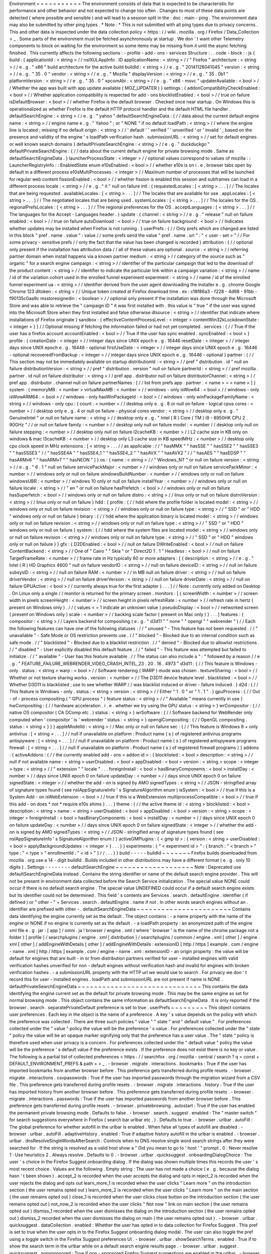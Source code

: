 Environment
=
=
=
=
=
=
=
=
=
=
=
The
environment
consists
of
data
that
is
expected
to
be
characteristic
for
performance
and
other
behavior
and
not
expected
to
change
too
often
.
Changes
to
most
of
these
data
points
are
detected
(
where
possible
and
sensible
)
and
will
lead
to
a
session
split
in
the
:
doc
:
main
-
ping
.
The
environment
data
may
also
be
submitted
by
other
ping
types
.
*
Note
:
*
This
is
not
submitted
with
all
ping
types
due
to
privacy
concerns
.
This
and
other
data
is
inspected
under
the
data
collection
policy
<
https
:
/
/
wiki
.
mozilla
.
org
/
Firefox
/
Data_Collection
>
_
.
Some
parts
of
the
environment
must
be
fetched
asynchronously
at
startup
.
We
don
'
t
want
other
Telemetry
components
to
block
on
waiting
for
the
environment
so
some
items
may
be
missing
from
it
until
the
async
fetching
finished
.
This
currently
affects
the
following
sections
:
-
profile
-
add
-
ons
-
services
Structure
:
.
.
code
-
block
:
:
js
{
build
:
{
applicationId
:
<
string
>
/
/
nsIXULAppInfo
.
ID
applicationName
:
<
string
>
/
/
"
Firefox
"
architecture
:
<
string
>
/
/
e
.
g
.
"
x86
"
build
architecture
for
the
active
build
buildId
:
<
string
>
/
/
e
.
g
.
"
20141126041045
"
version
:
<
string
>
/
/
e
.
g
.
"
35
.
0
"
vendor
:
<
string
>
/
/
e
.
g
.
"
Mozilla
"
displayVersion
:
<
string
>
/
/
e
.
g
.
"
35
.
0b1
"
platformVersion
:
<
string
>
/
/
e
.
g
.
"
35
.
0
"
xpcomAbi
:
<
string
>
/
/
e
.
g
.
"
x86
-
msvc
"
updaterAvailable
:
<
bool
>
/
/
Whether
the
app
was
built
with
app
update
available
(
MOZ_UPDATER
)
}
settings
:
{
addonCompatibilityCheckEnabled
:
<
bool
>
/
/
Whether
application
compatibility
is
respected
for
add
-
ons
blocklistEnabled
:
<
bool
>
/
/
true
on
failure
isDefaultBrowser
:
<
bool
>
/
/
whether
Firefox
is
the
default
browser
.
Checked
once
near
startup
.
On
Windows
this
is
operationalized
as
whether
Firefox
is
the
default
HTTP
protocol
handler
and
the
default
HTML
file
handler
.
defaultSearchEngine
:
<
string
>
/
/
e
.
g
.
"
yahoo
"
defaultSearchEngineData
:
{
/
/
data
about
the
current
default
engine
name
:
<
string
>
/
/
engine
name
e
.
g
.
"
Yahoo
"
;
or
"
NONE
"
if
no
default
loadPath
:
<
string
>
/
/
where
the
engine
line
is
located
;
missing
if
no
default
origin
:
<
string
>
/
/
'
default
'
'
verified
'
'
unverified
'
or
'
invalid
'
;
based
on
the
presence
and
validity
of
the
engine
'
s
loadPath
verification
hash
.
submissionURL
:
<
string
>
/
/
set
for
default
engines
or
well
known
search
domains
}
defaultPrivateSearchEngine
:
<
string
>
/
/
e
.
g
.
"
duckduckgo
"
defaultPrivateSearchEngine
:
{
/
/
data
about
the
current
default
engine
for
private
browsing
mode
.
Same
as
defaultSearchEngineData
.
}
launcherProcessState
:
<
integer
>
/
/
optional
values
correspond
to
values
of
mozilla
:
:
LauncherRegistryInfo
:
:
EnabledState
enum
e10sEnabled
:
<
bool
>
/
/
whether
e10s
is
on
i
.
e
.
browser
tabs
open
by
default
in
a
different
process
e10sMultiProcesses
:
<
integer
>
/
/
Maximum
number
of
processes
that
will
be
launched
for
regular
web
content
fissionEnabled
:
<
bool
>
/
/
whether
fission
is
enabled
this
session
and
subframes
can
load
in
a
different
process
locale
:
<
string
>
/
/
e
.
g
.
"
it
"
null
on
failure
intl
:
{
requestedLocales
:
[
<
string
>
.
.
.
]
/
/
The
locales
that
are
being
requested
.
availableLocales
:
[
<
string
>
.
.
.
]
/
/
The
locales
that
are
available
for
use
.
appLocales
:
[
<
string
>
.
.
.
]
/
/
The
negotiated
locales
that
are
being
used
.
systemLocales
:
[
<
string
>
.
.
.
]
/
/
The
locales
for
the
OS
.
regionalPrefsLocales
:
[
<
string
>
.
.
.
]
/
/
The
regional
preferences
for
the
OS
.
acceptLanguages
:
[
<
string
>
.
.
.
]
/
/
The
languages
for
the
Accept
-
Languages
header
.
}
update
:
{
channel
:
<
string
>
/
/
e
.
g
.
"
release
"
null
on
failure
enabled
:
<
bool
>
/
/
true
on
failure
autoDownload
:
<
bool
>
/
/
true
on
failure
background
:
<
bool
>
/
/
Indicates
whether
updates
may
be
installed
when
Firefox
is
not
running
.
}
userPrefs
:
{
/
/
Only
prefs
which
are
changed
are
listed
in
this
block
"
pref
.
name
.
value
"
:
value
/
/
some
prefs
send
the
value
"
pref
.
name
.
url
"
:
"
<
user
-
set
>
"
/
/
For
some
privacy
-
sensitive
prefs
/
/
only
the
fact
that
the
value
has
been
changed
is
recorded
}
attribution
:
{
/
/
optional
only
present
if
the
installation
has
attribution
data
/
/
all
of
these
values
are
optional
.
source
:
<
string
>
/
/
referring
partner
domain
when
install
happens
via
a
known
partner
medium
:
<
string
>
/
/
category
of
the
source
such
as
"
organic
"
for
a
search
engine
campaign
:
<
string
>
/
/
identifier
of
the
particular
campaign
that
led
to
the
download
of
the
product
content
:
<
string
>
/
/
identifier
to
indicate
the
particular
link
within
a
campaign
variation
:
<
string
>
/
/
name
/
id
of
the
variation
cohort
used
in
the
enrolled
funnel
experiment
experiment
:
<
string
>
/
/
name
/
id
of
the
enrolled
funnel
experiment
ua
:
<
string
>
/
/
identifier
derived
from
the
user
agent
downloading
the
installer
e
.
g
.
chrome
Google
Chrome
123
dltoken
:
<
string
>
/
/
Unique
token
created
at
Firefox
download
time
.
ex
:
c18f86a3
-
f228
-
4d98
-
91bb
-
f90135c0aa9c
msstoresignedin
:
<
boolean
>
/
/
optional
only
present
if
the
installation
was
done
through
the
Microsoft
Store
and
was
able
to
retrieve
the
"
campaign
ID
"
it
was
first
installed
with
.
this
value
is
"
true
"
if
the
user
was
signed
into
the
Microsoft
Store
when
they
first
installed
and
false
otherwise
dlsource
:
<
string
>
/
/
identifier
that
indicate
where
installations
of
Firefox
originate
}
sandbox
:
{
effectiveContentProcessLevel
:
<
integer
>
contentWin32kLockdownState
:
<
integer
>
}
}
/
/
Optional
missing
if
fetching
the
information
failed
or
had
not
yet
completed
.
services
:
{
/
/
True
if
the
user
has
a
firefox
account
accountEnabled
:
<
bool
>
/
/
True
if
the
user
has
sync
enabled
.
syncEnabled
:
<
bool
>
}
profile
:
{
creationDate
:
<
integer
>
/
/
integer
days
since
UNIX
epoch
e
.
g
.
16446
resetDate
:
<
integer
>
/
/
integer
days
since
UNIX
epoch
e
.
g
.
16446
-
optional
firstUseDate
:
<
integer
>
/
/
integer
days
since
UNIX
epoch
e
.
g
.
16446
-
optional
recoveredFromBackup
:
<
integer
>
/
/
integer
days
since
UNIX
epoch
e
.
g
.
16446
-
optional
}
partner
:
{
/
/
This
section
may
not
be
immediately
available
on
startup
distributionId
:
<
string
>
/
/
pref
"
distribution
.
id
"
null
on
failure
distributionVersion
:
<
string
>
/
/
pref
"
distribution
.
version
"
null
on
failure
partnerId
:
<
string
>
/
/
pref
mozilla
.
partner
.
id
null
on
failure
distributor
:
<
string
>
/
/
pref
app
.
distributor
null
on
failure
distributorChannel
:
<
string
>
/
/
pref
app
.
distributor
.
channel
null
on
failure
partnerNames
:
[
/
/
list
from
prefs
app
.
partner
.
<
name
>
=
<
name
>
]
}
system
:
{
memoryMB
:
<
number
>
virtualMaxMB
:
<
number
>
/
/
windows
-
only
isWow64
:
<
bool
>
/
/
windows
-
only
isWowARM64
:
<
bool
>
/
/
windows
-
only
hasWinPackageId
:
<
bool
>
/
/
windows
-
only
winPackageFamilyName
:
<
string
>
/
/
windows
-
only
cpu
:
{
count
:
<
number
>
/
/
desktop
only
e
.
g
.
8
or
null
on
failure
-
logical
cpus
cores
:
<
number
>
/
/
desktop
only
e
.
g
.
4
or
null
on
failure
-
physical
cores
vendor
:
<
string
>
/
/
desktop
only
e
.
g
.
"
GenuineIntel
"
or
null
on
failure
name
:
<
string
>
/
/
desktop
only
e
.
g
.
"
Intel
(
R
)
Core
(
TM
)
i9
-
8950HK
CPU
2
.
90GHz
"
/
/
or
null
on
failure
family
:
<
number
>
/
/
desktop
only
null
on
failure
model
:
<
number
/
/
desktop
only
null
on
failure
stepping
:
<
number
>
/
/
desktop
only
null
on
failure
l2cacheKB
:
<
number
>
/
/
L2
cache
size
in
KB
only
on
windows
&
mac
l3cacheKB
:
<
number
>
/
/
desktop
only
L3
cache
size
in
KB
speedMHz
:
<
number
>
/
/
desktop
only
cpu
clock
speed
in
MHz
extensions
:
[
<
string
>
.
.
.
/
/
as
applicable
:
/
/
"
hasMMX
"
"
hasSSE
"
"
hasSSE2
"
"
hasSSE3
"
"
hasSSSE3
"
/
/
"
hasSSE4A
"
"
hasSSE4_1
"
"
hasSSE4_2
"
"
hasAVX
"
"
hasAVX2
"
/
/
"
hasAES
"
"
hasEDSP
"
"
hasARMv6
"
"
hasARMv7
"
"
hasNEON
"
]
}
os
:
{
name
:
<
string
>
/
/
"
Windows_NT
"
or
null
on
failure
version
:
<
string
>
/
/
e
.
g
.
"
6
.
1
"
null
on
failure
servicePackMajor
:
<
number
>
/
/
windows
only
or
null
on
failure
servicePackMinor
:
<
number
>
/
/
windows
only
or
null
on
failure
windowsBuildNumber
:
<
number
>
/
/
windows
only
or
null
on
failure
windowsUBR
:
<
number
>
/
/
windows
10
only
or
null
on
failure
installYear
:
<
number
>
/
/
windows
only
or
null
on
failure
locale
:
<
string
>
/
/
"
en
"
or
null
on
failure
hasPrefetch
:
<
bool
>
/
/
windows
only
or
null
on
failure
hasSuperfetch
:
<
bool
>
/
/
windows
only
or
null
on
failure
distro
:
<
string
>
/
/
linux
only
or
null
on
failure
distroVersion
:
<
string
>
/
/
linux
only
or
null
on
failure
}
hdd
:
{
profile
:
{
/
/
hdd
where
the
profile
folder
is
located
model
:
<
string
>
/
/
windows
only
or
null
on
failure
revision
:
<
string
>
/
/
windows
only
or
null
on
failure
type
:
<
string
>
/
/
"
SSD
"
or
"
HDD
"
windows
only
or
null
on
failure
}
binary
:
{
/
/
hdd
where
the
application
binary
is
located
model
:
<
string
>
/
/
windows
only
or
null
on
failure
revision
:
<
string
>
/
/
windows
only
or
null
on
failure
type
:
<
string
>
/
/
"
SSD
"
or
"
HDD
"
windows
only
or
null
on
failure
}
system
:
{
/
/
hdd
where
the
system
files
are
located
model
:
<
string
>
/
/
windows
only
or
null
on
failure
revision
:
<
string
>
/
/
windows
only
or
null
on
failure
type
:
<
string
>
/
/
"
SSD
"
or
"
HDD
"
windows
only
or
null
on
failure
}
}
gfx
:
{
D2DEnabled
:
<
bool
>
/
/
null
on
failure
DWriteEnabled
:
<
bool
>
/
/
null
on
failure
ContentBackend
:
<
string
>
/
/
One
of
"
Cairo
"
"
Skia
"
or
"
Direct2D
1
.
1
"
Headless
:
<
bool
>
/
/
null
on
failure
TargetFrameRate
:
<
number
>
/
/
frame
rate
in
Hz
typically
60
or
more
adapters
:
[
{
description
:
<
string
>
/
/
e
.
g
.
"
Intel
(
R
)
HD
Graphics
4600
"
null
on
failure
vendorID
:
<
string
>
/
/
null
on
failure
deviceID
:
<
string
>
/
/
null
on
failure
subsysID
:
<
string
>
/
/
null
on
failure
RAM
:
<
number
>
/
/
in
MB
null
on
failure
driver
:
<
string
>
/
/
null
on
failure
driverVendor
:
<
string
>
/
/
null
on
failure
driverVersion
:
<
string
>
/
/
null
on
failure
driverDate
:
<
string
>
/
/
null
on
failure
GPUActive
:
<
bool
>
/
/
currently
always
true
for
the
first
adapter
}
.
.
.
]
/
/
Note
:
currently
only
added
on
Desktop
.
On
Linux
only
a
single
/
/
monitor
is
returned
for
the
primary
screen
.
monitors
:
[
{
screenWidth
:
<
number
>
/
/
screen
width
in
pixels
screenHeight
:
<
number
>
/
/
screen
height
in
pixels
refreshRate
:
<
number
>
/
/
refresh
rate
in
hertz
(
present
on
Windows
only
)
.
/
/
(
values
<
=
1
indicate
an
unknown
value
)
pseudoDisplay
:
<
bool
>
/
/
networked
screen
(
present
on
Windows
only
)
scale
:
<
number
>
/
/
backing
scale
factor
(
present
on
Mac
only
)
}
.
.
.
]
features
:
{
compositor
:
<
string
>
/
/
Layers
backend
for
compositing
(
e
.
g
.
"
d3d11
"
"
none
"
"
opengl
"
"
webrender
"
)
/
/
Each
the
following
features
can
have
one
of
the
following
statuses
:
/
/
"
unused
"
-
This
feature
has
not
been
requested
.
/
/
"
unavailable
"
-
Safe
Mode
or
OS
restriction
prevents
use
.
/
/
"
blocked
"
-
Blocked
due
to
an
internal
condition
such
as
safe
mode
.
/
/
"
blacklisted
"
-
Blocked
due
to
a
blacklist
restriction
.
/
/
"
denied
"
-
Blocked
due
to
allowlist
restrictions
.
/
/
"
disabled
"
-
User
explicitly
disabled
this
default
feature
.
/
/
"
failed
"
-
This
feature
was
attempted
but
failed
to
initialize
.
/
/
"
available
"
-
User
has
this
feature
available
.
/
/
The
status
can
also
include
a
"
:
"
followed
by
a
reason
/
/
e
.
g
.
"
FEATURE_FAILURE_WEBRENDER_VIDEO_CRASH_INTEL_23
.
20
.
16
.
4973
"
d3d11
:
{
/
/
This
feature
is
Windows
-
only
.
status
:
<
string
>
warp
:
<
bool
>
/
/
Software
rendering
(
WARP
)
mode
was
chosen
.
textureSharing
:
<
bool
>
/
/
Whether
or
not
texture
sharing
works
.
version
:
<
number
>
/
/
The
D3D11
device
feature
level
.
blacklisted
:
<
bool
>
/
/
Whether
D3D11
is
blacklisted
;
use
to
see
whether
WARP
/
/
was
blacklist
induced
or
driver
-
failure
induced
.
}
d2d
:
{
/
/
This
feature
is
Windows
-
only
.
status
:
<
string
>
version
:
<
string
>
/
/
Either
"
1
.
0
"
or
"
1
.
1
"
.
}
gpuProcess
:
{
/
/
Out
-
of
-
process
compositing
(
"
GPU
process
"
)
feature
status
:
<
string
>
/
/
"
Available
"
means
currently
in
use
}
hwCompositing
:
{
/
/
hardware
acceleration
.
i
.
e
.
whether
we
try
using
the
GPU
status
:
<
string
>
}
wrCompositor
:
{
/
/
native
OS
compositor
(
CA
DComp
etc
.
)
status
:
<
string
>
}
wrSoftware
:
{
/
/
Software
backend
for
WebRender
only
computed
when
'
compositor
'
is
'
webrender
'
status
:
<
string
>
}
openglCompositing
:
{
/
/
OpenGL
compositing
.
status
:
<
string
>
}
}
}
appleModelId
:
<
string
>
/
/
Mac
only
or
null
on
failure
sec
:
{
/
/
This
feature
is
Windows
8
+
only
antivirus
:
[
<
string
>
.
.
.
]
/
/
null
if
unavailable
on
platform
:
Product
name
(
s
)
of
registered
antivirus
programs
antispyware
:
[
<
string
>
.
.
.
]
/
/
null
if
unavailable
on
platform
:
Product
name
(
s
)
of
registered
antispyware
programs
firewall
:
[
<
string
>
.
.
.
]
/
/
null
if
unavailable
on
platform
:
Product
name
(
s
)
of
registered
firewall
programs
}
}
addons
:
{
activeAddons
:
{
/
/
the
currently
enabled
add
-
ons
<
addon
id
>
:
{
blocklisted
:
<
bool
>
description
:
<
string
>
/
/
null
if
not
available
name
:
<
string
>
userDisabled
:
<
bool
>
appDisabled
:
<
bool
>
version
:
<
string
>
scope
:
<
integer
>
type
:
<
string
>
/
/
"
extension
"
"
locale
"
.
.
.
foreignInstall
:
<
bool
>
hasBinaryComponents
:
<
bool
>
installDay
:
<
number
>
/
/
days
since
UNIX
epoch
0
on
failure
updateDay
:
<
number
>
/
/
days
since
UNIX
epoch
0
on
failure
signedState
:
<
integer
>
/
/
whether
the
add
-
on
is
signed
by
AMO
signedTypes
:
<
string
>
/
/
JSON
-
stringified
array
of
signature
types
found
(
see
nsIAppSignatureInfo
'
s
SignatureAlgorithm
enum
)
isSystem
:
<
bool
>
/
/
true
if
this
is
a
System
Add
-
on
isWebExtension
:
<
bool
>
/
/
true
if
this
is
a
WebExtension
multiprocessCompatible
:
<
bool
>
/
/
true
if
this
add
-
on
does
*
not
*
require
e10s
shims
}
.
.
.
}
theme
:
{
/
/
the
active
theme
id
:
<
string
>
blocklisted
:
<
bool
>
description
:
<
string
>
name
:
<
string
>
userDisabled
:
<
bool
>
appDisabled
:
<
bool
>
version
:
<
string
>
scope
:
<
integer
>
foreignInstall
:
<
bool
>
hasBinaryComponents
:
<
bool
>
installDay
:
<
number
>
/
/
days
since
UNIX
epoch
0
on
failure
updateDay
:
<
number
>
/
/
days
since
UNIX
epoch
0
on
failure
signedState
:
<
integer
>
/
/
whether
the
add
-
on
is
signed
by
AMO
signedTypes
:
<
string
>
/
/
JSON
-
stringified
array
of
signature
types
found
(
see
nsIAppSignatureInfo
'
s
SignatureAlgorithm
enum
)
}
activeGMPlugins
:
{
<
gmp
id
>
:
{
version
:
<
string
>
userDisabled
:
<
bool
>
applyBackgroundUpdates
:
<
integer
>
}
.
.
.
}
}
experiments
:
{
"
<
experiment
id
>
"
:
{
branch
:
"
<
branch
>
"
type
:
"
<
type
>
"
enrollmentId
:
"
<
id
>
"
}
/
/
.
.
.
}
}
build
-
-
-
-
-
buildId
~
~
~
~
~
~
~
Firefox
builds
downloaded
from
mozilla
.
org
use
a
14
-
digit
buildId
.
Builds
included
in
other
distributions
may
have
a
different
format
(
e
.
g
.
only
10
digits
)
.
Settings
-
-
-
-
-
-
-
-
defaultSearchEngine
~
~
~
~
~
~
~
~
~
~
~
~
~
~
~
~
~
~
~
Note
:
Deprecated
use
defaultSearchEngineData
instead
.
Contains
the
string
identifier
or
name
of
the
default
search
engine
provider
.
This
will
not
be
present
in
environment
data
collected
before
the
Search
Service
initialization
.
The
special
value
NONE
could
occur
if
there
is
no
default
search
engine
.
The
special
value
UNDEFINED
could
occur
if
a
default
search
engine
exists
but
its
identifier
could
not
be
determined
.
This
field
'
s
contents
are
Services
.
search
.
defaultEngine
.
identifier
(
if
defined
)
or
"
other
-
"
+
Services
.
search
.
defaultEngine
.
name
if
not
.
In
other
words
search
engines
without
an
.
identifier
are
prefixed
with
other
-
.
defaultSearchEngineData
~
~
~
~
~
~
~
~
~
~
~
~
~
~
~
~
~
~
~
~
~
~
~
Contains
data
identifying
the
engine
currently
set
as
the
default
.
The
object
contains
:
-
a
name
property
with
the
name
of
the
engine
or
NONE
if
no
engine
is
currently
set
as
the
default
.
-
a
loadPath
property
:
an
anonymized
path
of
the
engine
xml
file
e
.
g
.
jar
:
[
app
]
/
omni
.
ja
!
browser
/
engine
.
xml
(
where
'
browser
'
is
the
name
of
the
chrome
package
not
a
folder
)
[
profile
]
/
searchplugins
/
engine
.
xml
[
distribution
]
/
searchplugins
/
common
/
engine
.
xml
[
other
]
/
engine
.
xml
[
other
]
/
addEngineWithDetails
[
other
]
/
addEngineWithDetails
:
extensionID
[
http
/
https
]
example
.
com
/
engine
-
name
.
xml
[
http
/
https
]
example
.
com
/
engine
-
name
.
xml
:
extensionID
-
an
origin
property
:
the
value
will
be
default
for
engines
that
are
built
-
in
or
from
distribution
partners
verified
for
user
-
installed
engines
with
valid
verification
hashes
unverified
for
non
-
default
engines
without
verification
hash
and
invalid
for
engines
with
broken
verification
hashes
.
-
a
submissionURL
property
with
the
HTTP
url
we
would
use
to
search
.
For
privacy
we
don
'
t
record
this
for
user
-
installed
engines
.
loadPath
and
submissionURL
are
not
present
if
name
is
NONE
.
defaultPrivateSearchEngineData
~
~
~
~
~
~
~
~
~
~
~
~
~
~
~
~
~
~
~
~
~
~
~
~
~
~
~
~
~
~
This
contains
the
data
identifying
the
engine
current
set
as
the
default
for
private
browsing
mode
.
This
may
be
the
same
engine
as
set
for
normal
browsing
mode
.
This
object
contains
the
same
information
as
defaultSearchEngineData
.
It
is
only
reported
if
the
browser
.
search
.
separatePrivateDefault
preference
is
set
to
true
.
userPrefs
~
~
~
~
~
~
~
~
~
This
object
contains
user
preferences
.
Each
key
in
the
object
is
the
name
of
a
preference
.
A
key
'
s
value
depends
on
the
policy
with
which
the
preference
was
collected
.
There
are
three
such
policies
"
value
"
"
state
"
and
"
default
value
"
.
For
preferences
collected
under
the
"
value
"
policy
the
value
will
be
the
preference
'
s
value
.
For
preferences
collected
under
the
"
state
"
policy
the
value
will
be
an
opaque
marker
signifying
only
that
the
preference
has
a
user
value
.
The
"
state
"
policy
is
therefore
used
when
user
privacy
is
a
concern
.
For
preferences
collected
under
the
"
default
value
"
policy
the
value
will
be
the
preference
'
s
default
value
if
the
preference
exists
.
If
the
preference
does
not
exist
there
is
no
key
or
value
.
The
following
is
a
partial
list
of
collected
preferences
<
https
:
/
/
searchfox
.
org
/
mozilla
-
central
/
search
?
q
=
const
+
DEFAULT_ENVIRONMENT_PREFS
&
path
=
>
_
.
-
browser
.
migrate
.
interactions
.
bookmarks
:
True
if
the
user
has
imported
bookmarks
from
another
browser
before
.
This
preference
gets
transferred
during
profile
resets
.
-
browser
.
migrate
.
interactions
.
csvpasswords
:
True
if
the
user
has
imported
passwords
through
the
migration
wizard
from
a
CSV
file
.
This
preference
gets
transferred
during
profile
resets
.
-
browser
.
migrate
.
interactions
.
history
:
True
if
the
user
has
imported
history
from
another
browser
before
.
This
preference
gets
transferred
during
profile
resets
.
-
browser
.
migrate
.
interactions
.
passwords
:
True
if
the
user
has
imported
passwords
from
another
browser
before
.
This
preference
gets
transferred
during
profile
resets
.
-
browser
.
privatebrowsing
.
autostart
:
True
if
the
user
has
enabled
the
permanent
private
browsing
mode
.
Defaults
to
false
.
-
browser
.
search
.
suggest
.
enabled
:
The
"
master
switch
"
for
search
suggestions
everywhere
in
Firefox
(
search
bar
urlbar
etc
.
)
.
Defaults
to
true
.
-
browser
.
urlbar
.
autoFill
:
The
global
preference
for
whether
autofill
in
the
urlbar
is
enabled
.
When
false
all
types
of
autofill
are
disabled
.
-
browser
.
urlbar
.
autoFill
.
adaptiveHistory
.
enabled
:
True
if
adaptive
history
autofill
in
the
urlbar
is
enabled
.
-
browser
.
urlbar
.
dnsResolveSingleWordsAfterSearch
:
Controls
when
to
DNS
resolve
single
word
search
strings
after
they
were
searched
for
.
If
the
string
is
resolved
as
a
valid
host
show
a
"
Did
you
mean
to
go
to
'
host
'
"
prompt
.
0
:
Never
resolve
1
:
Use
heuristics
2
.
Always
resolve
.
Defaults
to
0
.
-
browser
.
urlbar
.
quicksuggest
.
onboardingDialogChoice
:
The
user
'
s
choice
in
the
Firefox
Suggest
onboarding
dialog
.
If
the
dialog
was
shown
multiple
times
this
records
the
user
'
s
most
recent
choice
.
Values
are
the
following
.
Empty
string
:
The
user
has
not
made
a
choice
(
e
.
g
.
because
the
dialog
hasn
'
t
been
shown
)
.
accept_2
is
recorded
when
the
user
accepts
the
dialog
and
opts
in
reject_2
is
recorded
when
the
user
rejects
the
dialog
and
opts
out
learn_more_1
is
recorded
when
the
user
clicks
"
Learn
more
"
on
the
introduction
section
(
the
user
remains
opted
out
)
learn_more_2
is
recorded
when
the
user
clicks
"
Learn
more
"
on
the
main
section
(
the
user
remains
opted
out
)
close_1
is
recorded
when
the
user
clicks
close
button
on
the
introduction
section
(
the
user
remains
opted
out
)
not_now_2
is
recorded
when
the
user
clicks
"
Not
now
"
link
on
main
section
(
the
user
remains
opted
out
)
dismiss_1
recorded
when
the
user
dismisses
the
dialog
on
the
introduction
section
(
the
user
remains
opted
out
)
dismiss_2
recorded
when
the
user
dismisses
the
dialog
on
main
(
the
user
remains
opted
out
)
.
-
browser
.
urlbar
.
quicksuggest
.
dataCollection
.
enabled
:
Whether
the
user
has
opted
in
to
data
collection
for
Firefox
Suggest
.
This
pref
is
set
to
true
when
the
user
opts
in
to
the
Firefox
Suggest
onboarding
dialog
modal
.
The
user
can
also
toggle
the
pref
using
a
toggle
switch
in
the
Firefox
Suggest
preferences
UI
.
-
browser
.
urlbar
.
showSearchTerms
.
enabled
:
True
if
to
show
the
search
term
in
the
urlbar
while
on
a
default
search
engine
results
page
.
-
browser
.
urlbar
.
suggest
.
quicksuggest
.
nonsponsored
:
True
if
non
-
sponsored
Firefox
Suggest
suggestions
are
enabled
in
the
urlbar
.
-
browser
.
urlbar
.
suggest
.
quicksuggest
.
sponsored
:
True
if
sponsored
Firefox
Suggest
suggestions
are
enabled
in
the
urlbar
.
-
browser
.
urlbar
.
suggest
.
searches
:
True
if
search
suggestions
are
enabled
in
the
urlbar
.
Defaults
to
false
.
-
browser
.
zoom
.
full
(
deprecated
)
:
True
if
zoom
is
enabled
for
both
text
and
images
that
is
if
"
Zoom
Text
Only
"
is
not
enabled
.
Defaults
to
true
.
This
preference
was
collected
in
Firefox
50
to
52
(
Bug
979323
<
https
:
/
/
bugzilla
.
mozilla
.
org
/
show_bug
.
cgi
?
id
=
979323
>
_
)
.
-
security
.
tls
.
version
.
enable
-
deprecated
:
True
if
deprecated
versions
of
TLS
(
1
.
0
and
1
.
1
)
have
been
enabled
by
the
user
.
Defaults
to
false
.
-
privacy
.
firstparty
.
isolate
:
True
if
the
user
has
changed
the
(
unsupported
hidden
)
First
Party
Isolation
preference
.
Defaults
to
false
.
-
privacy
.
resistFingerprinting
:
True
if
the
user
has
changed
the
(
unsupported
hidden
)
Resist
Fingerprinting
preference
.
Defaults
to
false
.
-
app
.
normandy
.
test
-
prefs
.
bool
:
Test
pref
that
will
help
troubleshoot
uneven
unenrollment
in
experiments
.
Defaults
to
false
.
-
app
.
normandy
.
test
-
prefs
.
integer
:
Test
pref
that
will
help
troubleshoot
uneven
unenrollment
in
experiments
.
Defaults
to
0
.
-
app
.
normandy
.
test
-
prefs
.
string
:
Test
pref
that
will
help
troubleshoot
uneven
unenrollment
in
experiments
.
Defaults
to
"
"
.
-
network
.
trr
.
mode
:
User
-
set
DNS
over
HTTPS
mode
.
Defaults
to
0
.
-
network
.
trr
.
strict_native_fallback
:
Whether
strict
fallback
mode
is
enabled
for
DoH
mode
2
.
Defaults
to
true
on
Nightly
false
elsewhere
.
-
extensions
.
InstallTriggerImpl
.
enabled
:
Whether
the
InstallTrigger
implementation
should
be
enabled
(
or
hidden
and
none
of
its
methods
available
)
.
-
extensions
.
InstallTrigger
.
enabled
:
Whether
the
InstallTrigger
implementation
should
be
enabled
(
or
completely
hidden
)
separate
from
InstallTriggerImpl
because
InstallTrigger
is
improperly
used
also
for
UA
detection
.
-
extensions
.
eventPages
.
enabled
:
Whether
non
-
persistent
background
pages
(
also
known
as
Event
pages
)
should
be
enabled
for
"
manifest_version
"
:
2
extensions
.
-
extensions
.
quarantinedDomains
.
enabled
:
Whether
"
Quarantined
Domains
"
is
enabled
.
-
extensions
.
manifestV3
.
enabled
:
Whether
"
manifest_version
"
:
3
extensions
should
be
allowed
to
install
successfully
.
-
media
.
gmp
-
gmpopenh264
.
enabled
:
Whether
OpenH264
is
enabled
.
-
media
.
gmp
-
gmpopenh264
.
lastDownload
:
When
OpenH264
was
last
downloaded
as
seconds
since
Jan
1
1970
.
-
media
.
gmp
-
gmpopenh264
.
lastDownloadFailed
:
When
OpenH264
was
last
downloaded
unsuccessfully
as
seconds
since
Jan
1
1970
.
-
media
.
gmp
-
gmpopenh264
.
lastDownloadFailReason
:
The
exception
value
when
OpenH264
was
last
failed
to
downloaded
.
-
media
.
gmp
-
gmpopenh264
.
lastInstallFailed
:
When
OpenH264
installation
last
failed
as
seconds
since
Jan
1
1970
.
-
media
.
gmp
-
gmpopenh264
.
lastInstallStart
:
When
OpenH264
installation
was
last
started
as
seconds
since
Jan
1
1970
.
-
media
.
gmp
-
gmpopenh264
.
lastUpdate
:
When
OpenH264
was
last
updated
as
seconds
since
Jan
1
1970
.
-
media
.
gmp
-
gmpopenh264
.
visible
:
Whether
OpenH264
is
visible
.
-
media
.
gmp
-
manager
.
lastCheck
:
When
the
gmp
-
manager
last
checked
for
updates
as
seconds
since
Jan
1
1970
.
-
media
.
gmp
-
manager
.
lastEmptyCheck
:
When
the
gmp
-
manager
last
checked
for
updates
and
there
was
nothing
to
install
as
seconds
since
Jan
1
1970
.
-
nimbus
.
qa
.
pref
-
1
:
Used
to
monitor
the
results
of
pref
-
setting
test
experiments
.
-
nimbus
.
qa
.
pref
-
2
:
Used
to
monitor
the
results
of
pref
-
setting
test
experiments
.
-
signon
.
firefoxRelay
.
feature
:
User
choice
regarding
Firefox
Relay
integration
with
Firefox
Password
Manager
.
Can
be
one
of
undefined
"
available
"
"
offered
"
"
enabled
"
or
"
disabled
"
.
-
dom
.
popup_allowed_events
:
Which
events
should
allow
popups
.
Only
exposed
with
about
:
config
.
-
intl
.
ime
.
use_composition_events_for_insert_text
:
Whether
a
set
of
composition
events
is
fired
when
user
inserts
text
without
keyboard
events
nor
composing
state
of
a
composition
(
only
on
Linux
and
macOS
)
.
-
xpinstall
.
signatures
.
required
:
Whether
XPI
files
cryptographic
signatures
are
being
verified
and
enforced
.
-
xpinstall
.
signatures
.
weakSignaturesTemporarilyAllowed
:
Whether
new
XPI
files
only
signed
with
weak
signature
algorithms
are
still
allowed
to
be
installed
attribution
~
~
~
~
~
~
~
~
~
~
~
This
object
contains
the
attribution
data
for
the
product
installation
.
Attribution
data
is
used
to
link
installations
of
Firefox
with
the
source
that
the
user
arrived
at
the
Firefox
download
page
from
.
It
would
indicate
for
instance
when
a
user
executed
a
web
search
for
Firefox
and
arrived
at
the
download
page
from
there
directly
navigated
to
the
site
clicked
on
a
link
from
a
particular
social
media
campaign
etc
.
The
attribution
data
is
included
in
some
versions
of
the
default
Firefox
installer
for
Windows
(
the
"
stub
"
installer
)
and
stored
as
part
of
the
installation
.
All
platforms
other
than
Windows
and
also
Windows
installations
that
did
not
use
the
stub
installer
do
not
have
this
data
and
will
not
include
the
attribution
object
.
sandbox
~
~
~
~
~
~
~
This
object
contains
data
about
the
state
of
Firefox
'
s
sandbox
.
Specific
keys
are
:
-
effectiveContentProcessLevel
:
The
meanings
of
the
values
are
OS
dependent
.
Details
of
the
meanings
can
be
found
in
the
Firefox
prefs
file
<
https
:
/
/
hg
.
mozilla
.
org
/
mozilla
-
central
/
file
/
tip
/
browser
/
app
/
profile
/
firefox
.
js
>
_
.
The
value
here
is
the
effective
value
not
the
raw
value
some
platforms
enforce
a
minimum
sandbox
level
.
If
there
is
an
error
calculating
this
it
will
be
null
.
-
contentWin32kLockdownState
:
The
status
of
Win32k
Lockdown
for
Content
process
.
-
LockdownEnabled
=
1
-
After
Firefox
98
this
value
will
no
longer
appear
in
Telemetry
.
-
MissingWebRender
=
2
-
OperatingSystemNotSupported
=
3
-
PrefNotSet
=
4
-
After
Firefox
98
this
value
will
no
longer
appear
in
Telemetry
.
-
MissingRemoteWebGL
=
5
-
MissingNonNativeTheming
=
6
-
DisabledByEnvVar
=
7
-
MOZ_ENABLE_WIN32K
is
set
-
DisabledBySafeMode
=
8
-
DisabledByE10S
=
9
-
E10S
is
disabled
for
whatever
reason
-
DisabledByUserPref
=
10
-
The
user
manually
set
security
.
sandbox
.
content
.
win32k
-
disable
to
false
-
EnabledByUserPref
=
11
-
The
user
manually
set
security
.
sandbox
.
content
.
win32k
-
disable
to
true
-
DisabledByControlGroup
=
12
-
The
user
is
in
the
Control
Group
so
it
is
disabled
-
EnabledByTreatmentGroup
=
13
-
The
user
is
in
the
Treatment
Group
so
it
is
enabled
-
DisabledByDefault
=
14
-
The
default
value
of
the
pref
is
false
-
EnabledByDefault
=
15
-
The
default
value
of
the
pref
is
true
-
DecodersArentRemote
=
16
-
Some
decoder
is
not
remoted
to
RDD
Process
(
checks
PDMFactory
:
:
AllDecodersAreRemote
)
-
IncompatibleMitigationPolicy
=
17
-
Some
incompatible
Windows
Exploit
Mitigation
policies
are
enabled
profile
-
-
-
-
-
-
-
creationDate
~
~
~
~
~
~
~
~
~
~
~
~
The
assumed
creation
date
of
this
client
'
s
profile
.
It
'
s
read
from
a
file
-
stored
timestamp
from
the
client
'
s
profile
directory
.
.
.
note
:
:
If
the
timestamp
file
does
not
exist
all
files
in
the
profile
directory
are
scanned
.
The
oldest
creation
or
modification
date
of
the
scanned
files
is
then
taken
to
be
the
profile
creation
date
.
This
has
been
shown
to
sometimes
be
inaccurate
(
bug
1449739
<
https
:
/
/
bugzilla
.
mozilla
.
org
/
show_bug
.
cgi
?
id
=
1449739
>
_
)
.
resetDate
~
~
~
~
~
~
~
~
~
~
~
~
The
time
of
the
last
reset
time
for
the
profile
.
If
the
profile
has
never
been
reset
this
field
will
not
be
present
.
It
'
s
read
from
a
file
-
stored
timestamp
from
the
client
'
s
profile
directory
.
firstUseDate
~
~
~
~
~
~
~
~
~
~
~
~
The
time
of
the
first
use
of
profile
.
If
this
is
an
old
profile
where
we
can
'
t
determine
this
this
field
will
not
be
present
.
It
'
s
read
from
a
file
-
stored
timestamp
from
the
client
'
s
profile
directory
.
recoveredFromBackup
~
~
~
~
~
~
~
~
~
~
~
~
~
~
~
~
~
~
~
The
time
that
this
profile
was
recovered
from
a
backup
.
If
the
profile
was
never
recovered
from
a
backup
this
field
will
not
be
present
.
It
'
s
read
from
a
file
-
stored
timestamp
from
the
client
'
s
profile
directory
.
partner
-
-
-
-
-
-
-
If
the
user
is
using
a
partner
repack
this
contains
information
identifying
the
repack
being
used
otherwise
"
partnerNames
"
will
be
an
empty
array
and
other
entries
will
be
null
.
The
information
may
be
missing
when
the
profile
just
becomes
available
.
In
Firefox
for
desktop
the
information
along
with
other
customizations
defined
in
distribution
.
ini
are
processed
later
in
the
startup
phase
and
will
be
fully
applied
when
"
distribution
-
customization
-
complete
"
notification
is
sent
.
Distributions
are
most
reliably
identified
by
the
distributionId
field
.
Partner
information
can
be
found
in
the
partner
repacks
<
https
:
/
/
github
.
com
/
mozilla
-
partners
>
_
(
the
old
one
<
https
:
/
/
hg
.
mozilla
.
org
/
build
/
partner
-
repacks
/
>
_
is
deprecated
)
:
it
contains
one
private
repository
per
partner
.
Important
values
for
distributionId
include
:
-
"
MozillaOnline
"
for
the
Mozilla
China
repack
.
-
"
canonical
"
for
the
Ubuntu
Firefox
repack
<
http
:
/
/
bazaar
.
launchpad
.
net
/
~
mozillateam
/
firefox
/
firefox
.
trusty
/
view
/
head
:
/
debian
/
distribution
.
ini
>
_
.
-
"
yandex
"
for
the
Firefox
Build
by
Yandex
.
system
-
-
-
-
-
-
os
~
~
This
object
contains
operating
system
information
.
-
name
:
the
name
of
the
OS
.
-
version
:
a
string
representing
the
OS
version
.
-
servicePackMajor
:
the
Windows
only
major
version
number
for
the
installed
service
pack
.
-
servicePackMinor
:
the
Windows
only
minor
version
number
for
the
installed
service
pack
.
-
windowsBuildNumber
:
the
Windows
build
number
.
-
windowsUBR
:
the
Windows
UBR
number
only
available
for
Windows
>
=
10
.
This
value
is
incremented
by
Windows
cumulative
updates
patches
.
-
installYear
:
the
Windows
only
integer
representing
the
year
the
OS
was
installed
.
-
locale
:
the
string
representing
the
OS
locale
.
-
hasPrefetch
:
the
Windows
-
only
boolean
representing
whether
or
not
the
OS
-
based
prefetch
application
start
-
up
optimization
is
set
to
use
the
default
settings
.
-
hasSuperfetch
:
the
Windows
-
only
boolean
representing
whether
or
not
the
OS
-
based
superfetch
application
start
-
up
optimization
service
is
running
and
using
the
default
settings
.
addons
-
-
-
-
-
-
activeAddons
~
~
~
~
~
~
~
~
~
~
~
~
Starting
from
Firefox
44
the
length
of
the
following
string
fields
:
name
description
and
version
is
limited
to
100
characters
.
The
same
limitation
applies
to
the
same
fields
in
theme
.
Some
of
the
fields
in
the
record
for
each
add
-
on
are
not
available
during
startup
.
The
fields
that
will
always
be
present
are
id
version
type
updateDate
scope
isSystem
isWebExtension
and
multiprocessCompatible
.
All
the
other
fields
documented
above
become
present
shortly
after
the
sessionstore
-
windows
-
restored
observer
topic
is
notified
.
activeGMPPlugins
~
~
~
~
~
~
~
~
~
~
~
~
~
~
~
~
Up
-
to
-
date
information
is
not
available
immediately
during
startup
.
The
field
will
be
populated
with
dummy
information
until
the
blocklist
is
loaded
.
At
the
latest
this
will
happen
just
after
the
sessionstore
-
windows
-
restored
observer
topic
is
notified
.
experiments
-
-
-
-
-
-
-
-
-
-
-
For
each
experiment
we
collect
the
-
id
(
Like
hotfix
-
reset
-
xpi
-
verification
-
timestamp
-
1548973
max
length
100
characters
)
-
branch
(
Like
control
max
length
100
characters
)
-
type
(
Optional
.
Like
normandy
-
exp
max
length
20
characters
)
-
enrollmentId
(
Optional
.
Like
5bae2134
-
e121
-
46c2
-
aa00
-
232f3f5855c5
max
length
40
characters
)
In
the
event
any
of
these
fields
are
truncated
a
warning
is
printed
to
the
console
Note
that
this
list
includes
other
types
of
deliveries
including
Normandy
rollouts
and
Nimbus
feature
defaults
.
Version
History
-
-
-
-
-
-
-
-
-
-
-
-
-
-
-
-
Firefox
137
:
-
Removed
unused
and
Android
-
only
fields
as
part
of
Glean
mirroring
support
.
(
bug
1943698
<
https
:
/
/
bugzilla
.
mozilla
.
org
/
show_bug
.
cgi
?
id
=
1943698
>
_
)
-
Firefox
88
:
-
Removed
addons
.
activePlugins
as
part
of
removing
NPAPI
plugin
support
.
(
bug
1682030
<
https
:
/
/
bugzilla
.
mozilla
.
org
/
show_bug
.
cgi
?
id
=
1682030
>
_
)
-
Firefox
70
:
-
Added
experiments
.
<
experiment
id
>
.
enrollmentId
.
(
bug
1555172
<
https
:
/
/
bugzilla
.
mozilla
.
org
/
show_bug
.
cgi
?
id
=
1555172
>
_
)
-
Firefox
67
:
-
Removed
persona
.
The
addons
.
activeAddons
list
should
be
used
instead
.
(
bug
1525511
<
https
:
/
/
bugzilla
.
mozilla
.
org
/
show_bug
.
cgi
?
id
=
1525511
>
_
)
-
Firefox
61
:
-
Removed
empty
addons
.
activeExperiment
(
bug
1452935
<
https
:
/
/
bugzilla
.
mozilla
.
org
/
show_bug
.
cgi
?
id
=
1452935
>
_
)
.
